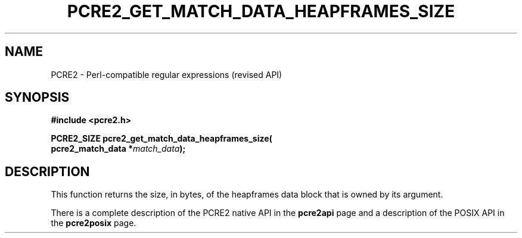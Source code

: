 .TH PCRE2_GET_MATCH_DATA_HEAPFRAMES_SIZE 3 "13 January 2023" "PCRE2 10.43"
.SH NAME
PCRE2 - Perl-compatible regular expressions (revised API)
.SH SYNOPSIS
.rs
.sp
.B #include <pcre2.h>
.PP
.nf
.B PCRE2_SIZE pcre2_get_match_data_heapframes_size(
.B "  pcre2_match_data *\fImatch_data\fP);"
.fi
.
.SH DESCRIPTION
.rs
.sp
This function returns the size, in bytes, of the heapframes data block that is
owned by its argument.
.P
There is a complete description of the PCRE2 native API in the
.\" HREF
\fBpcre2api\fP
.\"
page and a description of the POSIX API in the
.\" HREF
\fBpcre2posix\fP
.\"
page.
